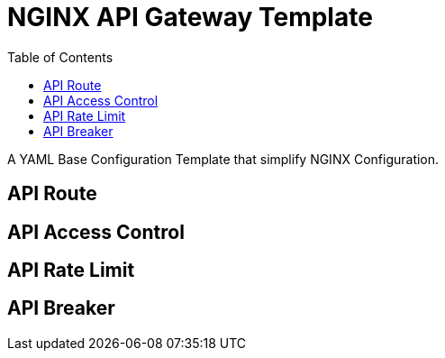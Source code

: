 = NGINX API Gateway Template
:toc: manual

A YAML Base Configuration Template that simplify NGINX Configuration.

== API Route

== API Access Control

== API Rate Limit

== API Breaker
